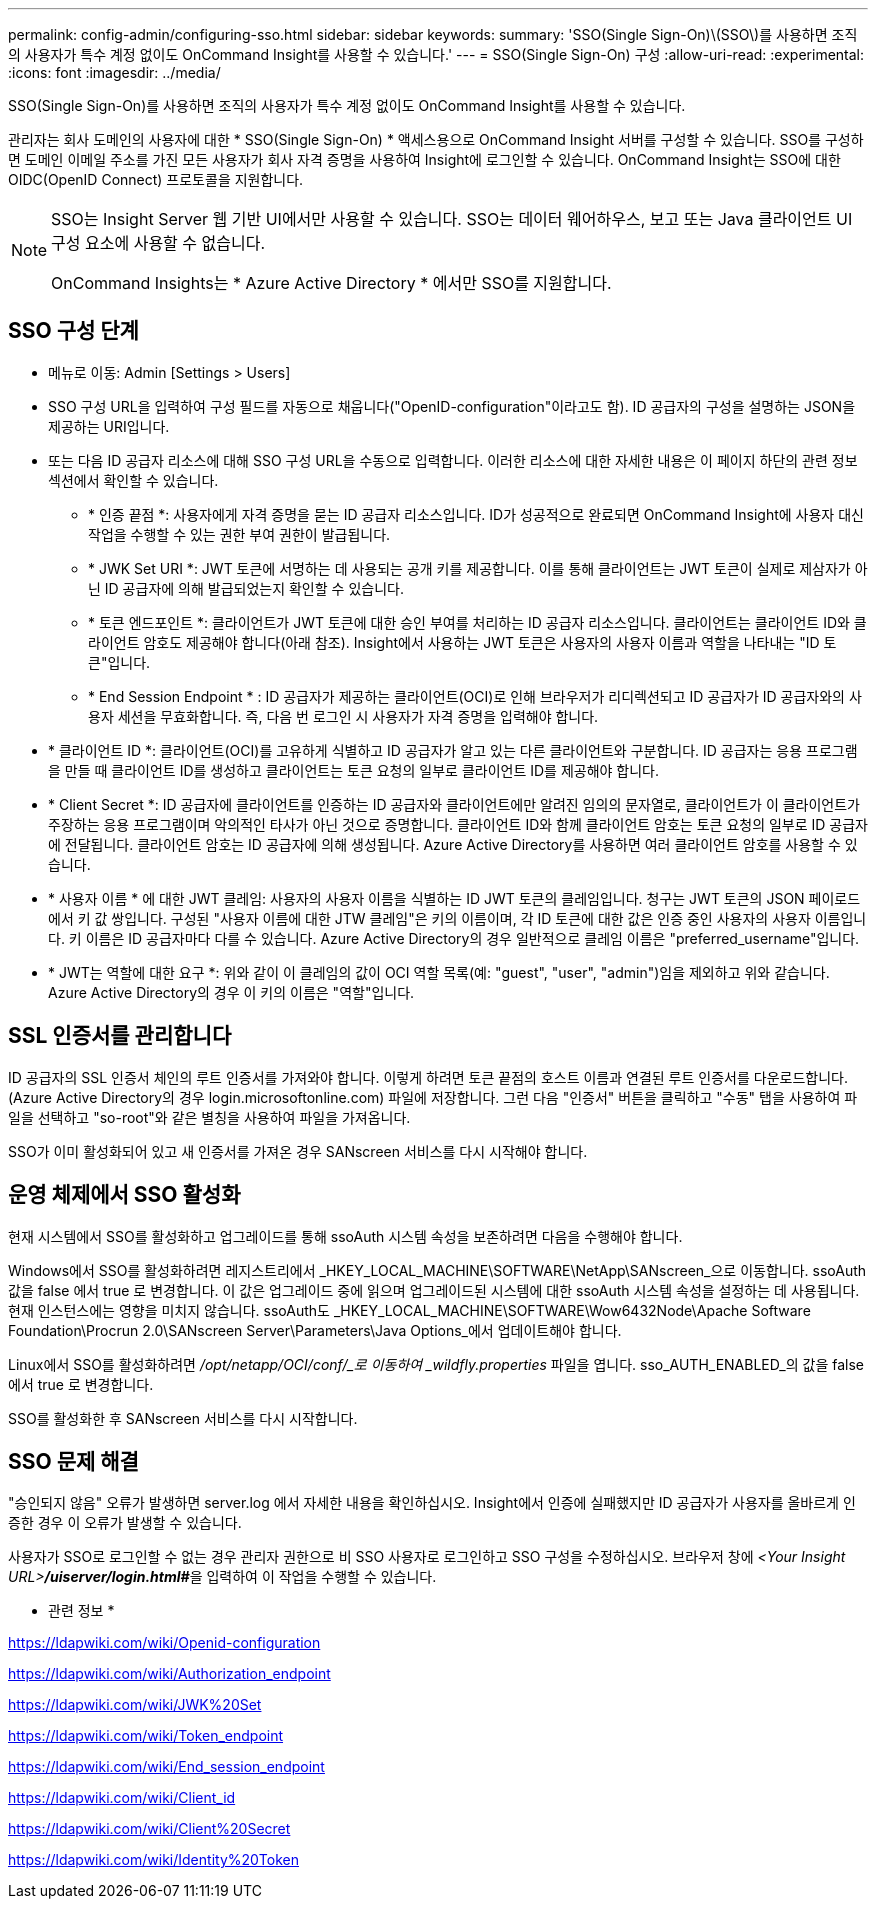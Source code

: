 ---
permalink: config-admin/configuring-sso.html 
sidebar: sidebar 
keywords:  
summary: 'SSO(Single Sign-On)\(SSO\)를 사용하면 조직의 사용자가 특수 계정 없이도 OnCommand Insight를 사용할 수 있습니다.' 
---
= SSO(Single Sign-On) 구성
:allow-uri-read: 
:experimental: 
:icons: font
:imagesdir: ../media/


[role="lead"]
SSO(Single Sign-On)를 사용하면 조직의 사용자가 특수 계정 없이도 OnCommand Insight를 사용할 수 있습니다.

관리자는 회사 도메인의 사용자에 대한 * SSO(Single Sign-On) * 액세스용으로 OnCommand Insight 서버를 구성할 수 있습니다. SSO를 구성하면 도메인 이메일 주소를 가진 모든 사용자가 회사 자격 증명을 사용하여 Insight에 로그인할 수 있습니다. OnCommand Insight는 SSO에 대한 OIDC(OpenID Connect) 프로토콜을 지원합니다.

[NOTE]
====
SSO는 Insight Server 웹 기반 UI에서만 사용할 수 있습니다. SSO는 데이터 웨어하우스, 보고 또는 Java 클라이언트 UI 구성 요소에 사용할 수 없습니다.

OnCommand Insights는 * Azure Active Directory * 에서만 SSO를 지원합니다.

====


== SSO 구성 단계

* 메뉴로 이동: Admin [Settings > Users]
* SSO 구성 URL을 입력하여 구성 필드를 자동으로 채웁니다("OpenID-configuration"이라고도 함). ID 공급자의 구성을 설명하는 JSON을 제공하는 URI입니다.
* 또는 다음 ID 공급자 리소스에 대해 SSO 구성 URL을 수동으로 입력합니다. 이러한 리소스에 대한 자세한 내용은 이 페이지 하단의 관련 정보 섹션에서 확인할 수 있습니다.
+
** * 인증 끝점 *: 사용자에게 자격 증명을 묻는 ID 공급자 리소스입니다. ID가 성공적으로 완료되면 OnCommand Insight에 사용자 대신 작업을 수행할 수 있는 권한 부여 권한이 발급됩니다.
** * JWK Set URI *: JWT 토큰에 서명하는 데 사용되는 공개 키를 제공합니다. 이를 통해 클라이언트는 JWT 토큰이 실제로 제삼자가 아닌 ID 공급자에 의해 발급되었는지 확인할 수 있습니다.
** * 토큰 엔드포인트 *: 클라이언트가 JWT 토큰에 대한 승인 부여를 처리하는 ID 공급자 리소스입니다. 클라이언트는 클라이언트 ID와 클라이언트 암호도 제공해야 합니다(아래 참조). Insight에서 사용하는 JWT 토큰은 사용자의 사용자 이름과 역할을 나타내는 "ID 토큰"입니다.
** * End Session Endpoint * : ID 공급자가 제공하는 클라이언트(OCI)로 인해 브라우저가 리디렉션되고 ID 공급자가 ID 공급자와의 사용자 세션을 무효화합니다. 즉, 다음 번 로그인 시 사용자가 자격 증명을 입력해야 합니다.


* * 클라이언트 ID *: 클라이언트(OCI)를 고유하게 식별하고 ID 공급자가 알고 있는 다른 클라이언트와 구분합니다. ID 공급자는 응용 프로그램을 만들 때 클라이언트 ID를 생성하고 클라이언트는 토큰 요청의 일부로 클라이언트 ID를 제공해야 합니다.
* * Client Secret *: ID 공급자에 클라이언트를 인증하는 ID 공급자와 클라이언트에만 알려진 임의의 문자열로, 클라이언트가 이 클라이언트가 주장하는 응용 프로그램이며 악의적인 타사가 아닌 것으로 증명합니다. 클라이언트 ID와 함께 클라이언트 암호는 토큰 요청의 일부로 ID 공급자에 전달됩니다. 클라이언트 암호는 ID 공급자에 의해 생성됩니다. Azure Active Directory를 사용하면 여러 클라이언트 암호를 사용할 수 있습니다.
* * 사용자 이름 * 에 대한 JWT 클레임: 사용자의 사용자 이름을 식별하는 ID JWT 토큰의 클레임입니다. 청구는 JWT 토큰의 JSON 페이로드에서 키 값 쌍입니다. 구성된 "사용자 이름에 대한 JTW 클레임"은 키의 이름이며, 각 ID 토큰에 대한 값은 인증 중인 사용자의 사용자 이름입니다. 키 이름은 ID 공급자마다 다를 수 있습니다. Azure Active Directory의 경우 일반적으로 클레임 이름은 "preferred_username"입니다.
* * JWT는 역할에 대한 요구 *: 위와 같이 이 클레임의 값이 OCI 역할 목록(예: "guest", "user", "admin")임을 제외하고 위와 같습니다. Azure Active Directory의 경우 이 키의 이름은 "역할"입니다.




== SSL 인증서를 관리합니다

ID 공급자의 SSL 인증서 체인의 루트 인증서를 가져와야 합니다. 이렇게 하려면 토큰 끝점의 호스트 이름과 연결된 루트 인증서를 다운로드합니다. (Azure Active Directory의 경우 login.microsoftonline.com) 파일에 저장합니다. 그런 다음 "인증서" 버튼을 클릭하고 "수동" 탭을 사용하여 파일을 선택하고 "so-root"와 같은 별칭을 사용하여 파일을 가져옵니다.

SSO가 이미 활성화되어 있고 새 인증서를 가져온 경우 SANscreen 서비스를 다시 시작해야 합니다.



== 운영 체제에서 SSO 활성화

현재 시스템에서 SSO를 활성화하고 업그레이드를 통해 ssoAuth 시스템 속성을 보존하려면 다음을 수행해야 합니다.

Windows에서 SSO를 활성화하려면 레지스트리에서 _HKEY_LOCAL_MACHINE\SOFTWARE\NetApp\SANscreen_으로 이동합니다. ssoAuth 값을 false 에서 true 로 변경합니다. 이 값은 업그레이드 중에 읽으며 업그레이드된 시스템에 대한 ssoAuth 시스템 속성을 설정하는 데 사용됩니다. 현재 인스턴스에는 영향을 미치지 않습니다. ssoAuth도 _HKEY_LOCAL_MACHINE\SOFTWARE\Wow6432Node\Apache Software Foundation\Procrun 2.0\SANscreen Server\Parameters\Java Options_에서 업데이트해야 합니다.

Linux에서 SSO를 활성화하려면 _/opt/netapp/OCI/conf/_로 이동하여 _wildfly.properties_ 파일을 엽니다. sso_AUTH_ENABLED_의 값을 false 에서 true 로 변경합니다.

SSO를 활성화한 후 SANscreen 서비스를 다시 시작합니다.



== SSO 문제 해결

"승인되지 않음" 오류가 발생하면 server.log 에서 자세한 내용을 확인하십시오. Insight에서 인증에 실패했지만 ID 공급자가 사용자를 올바르게 인증한 경우 이 오류가 발생할 수 있습니다.

사용자가 SSO로 로그인할 수 없는 경우 관리자 권한으로 비 SSO 사용자로 로그인하고 SSO 구성을 수정하십시오. 브라우저 창에 __<Your Insight URL>**/uiserver/login.html#**__을 입력하여 이 작업을 수행할 수 있습니다.

* 관련 정보 *

https://ldapwiki.com/wiki/Openid-configuration[]

https://ldapwiki.com/wiki/Authorization_endpoint[]

https://ldapwiki.com/wiki/JWK%20Set[]

https://ldapwiki.com/wiki/Token_endpoint[]

https://ldapwiki.com/wiki/End_session_endpoint[]

https://ldapwiki.com/wiki/Client_id[]

https://ldapwiki.com/wiki/Client%20Secret[]

https://ldapwiki.com/wiki/Identity%20Token[]
